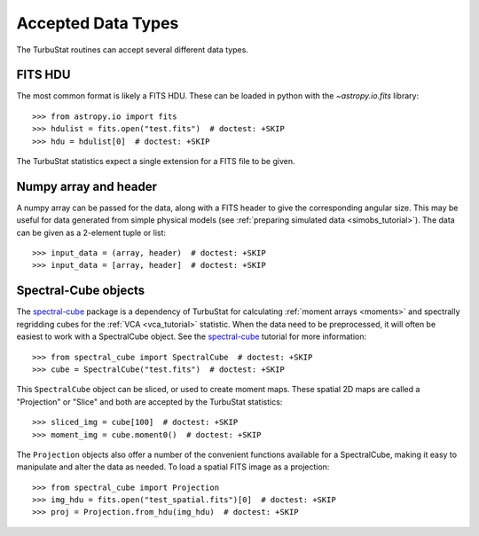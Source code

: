 .. _inputtypes:

*******************
Accepted Data Types
*******************

The TurbuStat routines can accept several different data types.

FITS HDU
*********

The most common format is likely a FITS HDU. These can be loaded in python with the `~astropy.io.fits` library::

    >>> from astropy.io import fits
    >>> hdulist = fits.open("test.fits")  # doctest: +SKIP
    >>> hdu = hdulist[0]  # doctest: +SKIP

The TurbuStat statistics expect a single extension for a FITS file to be given.

Numpy array and header
**********************

A numpy array can be passed for the data, along with a FITS header to give the corresponding angular size. This may be useful for data generated from simple physical models (see :ref:`preparing simulated data <simobs_tutorial>`). The data can be given as a 2-element tuple or list::

    >>> input_data = (array, header)  # doctest: +SKIP
    >>> input_data = [array, header]  # doctest: +SKIP

Spectral-Cube objects
*********************

The `spectral-cube <http://spectral-cube.readthedocs.io>`_ package is a dependency of TurbuStat for calculating :ref:`moment arrays <moments>` and spectrally regridding cubes for the :ref:`VCA <vca_tutorial>` statistic. When the data need to be preprocessed, it will often be easiest to work with a SpectralCube object. See the `spectral-cube <http://spectral-cube.readthedocs.io>`_ tutorial for more information::

    >>> from spectral_cube import SpectralCube  # doctest: +SKIP
    >>> cube = SpectralCube("test.fits")  # doctest: +SKIP

This ``SpectralCube`` object can be sliced, or used to create moment maps. These spatial 2D maps are called a "Projection" or "Slice" and both are accepted by the TurbuStat statistics::

    >>> sliced_img = cube[100]  # doctest: +SKIP
    >>> moment_img = cube.moment0()  # doctest: +SKIP

The ``Projection`` objects also offer a number of the convenient functions available for a SpectralCube, making it easy to manipulate and alter the data as needed. To load a spatial FITS image as a projection::

    >>> from spectral_cube import Projection
    >>> img_hdu = fits.open("test_spatial.fits")[0]  # doctest: +SKIP
    >>> proj = Projection.from_hdu(img_hdu)  # doctest: +SKIP

